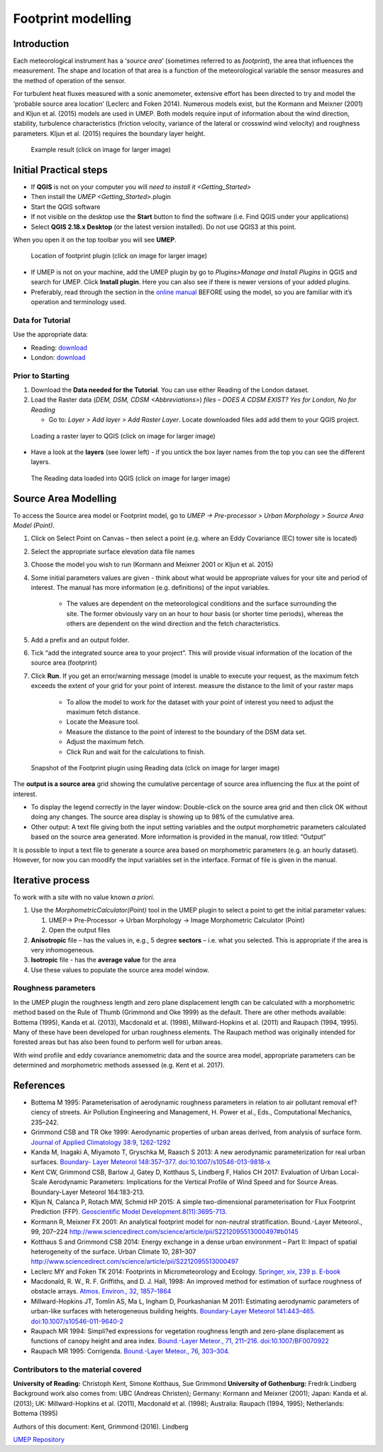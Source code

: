 .. _Footprint:

Footprint modelling
===================

Introduction
------------

Each meteorological instrument has a ‘\ *source area*\ ’ (sometimes
referred to as *footprint*), the area that influences the measurement.
The shape and location of that area is a function of the meteorological
variable the sensor measures and the method of operation of the sensor.

For turbulent heat fluxes measured with a sonic anemometer, extensive
effort has been directed to try and model the ‘probable source area
location’ (Leclerc and Foken 2014). Numerous models exist, but the
Kormann and Meixner (2001) and Kljun et al. (2015) models are used in
UMEP. Both models require input of information about the wind direction,
stability, turbulence characteristics (friction velocity, variance of
the lateral or crosswind wind velocity) and roughness parameters. Kljun
et al. (2015) requires the boundary layer height.

.. figure:: /images/Footprint_ReadingSourceArea.png
   :alt:  Example result 
   :width: 1100px

   Example result (click on image for larger image)

Initial Practical steps
-----------------------

-  If **QGIS** is not on your computer you will `need to install
   it <Getting_Started>`
-  Then install the `UMEP <Getting_Started>`.plugin 

-  Start the QGIS software
-  If not visible on the desktop use the **Start** button to find the
   software (i.e. Find QGIS under your applications)
-  Select **QGIS 2.18.x Desktop** (or the latest version installed). Do not use QGIS3 at this point.

When you open it on the top toolbar you will see **UMEP**.

.. figure:: /images/Footprint_UMEP_location.png
   :alt:  none
   :width: 960px
   
   Location of footprint plugin (click on image for larger image)

-  If UMEP is not on your machine, add the UMEP plugin by go to *Plugins>Manage and Install Plugins* in QGIS
   and search for UMEP. Click **Install plugin**. Here you can also see if there is newer versions of your added plugins.

-  Preferably, read through the section in the `online manual <SourceArea(Point)>`__
   BEFORE using the model, so you are familiar with it’s operation and terminology used.

Data for Tutorial
~~~~~~~~~~~~~~~~~

Use the appropriate data:

- Reading: `download <http://www.urban-climate.net/UMEPTutorials/Reading/DataReading.zip>`__

- London: `download <http://www.urban-climate.net/UMEPTutorials/London/DataSmallAreaLondon.zip>`__


Prior to Starting
~~~~~~~~~~~~~~~~~

#. Download the **Data needed for the Tutorial**. You can use either Reading of the London dataset. 

#. Load the Raster data (`DEM, DSM,
   CDSM <Abbreviations>`) 
   *files – DOES A CDSM EXIST? Yes for London, No for Reading*

   -  Go to: *Layer > Add layer > Add Raster Layer*. Locate downloaded files add add them to your QGIS project.

.. figure:: /images/Footprint_Add_Raster_Layer.png
   :alt:  none
   :width: 960px
   
   Loading a raster layer to QGIS (click on image for larger image)


-  Have a look at the **layers** (see lower left) - if you untick the
   box layer names from the top you can see the different layers.

.. figure:: /images/Footprint_ReadingMap.png
   :alt:  none
   :width: 1070px

   The Reading data loaded into QGIS (click on image for larger image)
   

Source Area Modelling
---------------------

To access the Source area model or Footprint model, go to *UMEP -> Pre-processor > Urban Morphology > Source Area Model (Point)*.

#. Click on Select Point on Canvas – then select a point (e.g. where an Eddy Covariance (EC) tower site is located)

#. Select the appropriate surface elevation data file names

#. Choose the model you wish to run (Kormann and Meixner 2001 or Kljun et al. 2015)

#. Some initial parameters values are given - think about what would be appropriate values for your site and period   of interest. The manual has   more information (e.g. definitions) of the input variables.

	- The values are dependent on the meteorological conditions and the surface surrounding the site. The former   obviously vary on an hour to hour basis (or shorter time periods), whereas the others are dependent on the wind direction and the fetch characteristics.
	
#. Add a prefix and an output folder.

#. Tick “add the integrated source area to your project”. This will provide visual information of the location of the source area (footprint)

#. Click **Run**. If you get an error/warning message (model is unable to execute your request, as the maximum fetch exceeds the extent of your grid for your point of interest. measure the distance to the limit of your raster maps

	- To allow the model to work for the dataset with your point of interest you need to adjust the maximum fetch distance.
	- Locate the Measure tool.
	- Measure the distance to the point of interest to the boundary of the DSM data set.
	- Adjust the maximum fetch.
	- Click Run and wait for the calculations to finish.
	
.. figure:: /images/Footprint_SourceAreaModel.png
   :alt:  none
   :width: 960px
   
   Snapshot of the Footprint plugin using Reading data (click on image for larger image)

The **output is a source area** grid showing the cumulative percentage of source area influencing the flux at the point of interest.

- To display the legend correctly in the layer window: Double-click on the source area grid and then click OK without doing any changes. The source area display is showing up to 98% of the cumulative area.

- Other output: A text file giving both the input setting variables and the output morphometric parameters calculated based on the source area generated. More information is provided in the manual, row titled: “Output”

It is possible to input a text file to generate a source area based on morphometric parameters (e.g. an hourly dataset). However, for now you can moodify the input variables set in the interface. Format of file is given in the manual.


Iterative process
-----------------

To work with a site with no value known *a priori*.

#. Use the `MorphometricCalculator(Point)` tool in the UMEP plugin to select a
   point to get the initial parameter values:

   #. UMEP-> Pre-Processor -> Urban Morphology -> Image Morphometric
      Calculator (Point)
   #. Open the output files

#. **Anisotropic** file – has the values in, e.g., 5 degree **sectors**
   – i.e. what you selected. This is appropriate if the area is very
   inhomogeneous.
#. **Isotropic** file - has the **average value** for the area
#. Use these values to populate the source area model window.


Roughness parameters
~~~~~~~~~~~~~~~~~~~~

In the UMEP plugin the roughness length and zero plane displacement
length can be calculated with a morphometric method based on the Rule of
Thumb (Grimmond and Oke 1999) as the default. There are other methods
available: Bottema (1995), Kanda et al. (2013), Macdonald et al. (1998),
Millward-Hopkins et al. (2011) and Raupach (1994, 1995). Many of these
have been developed for urban roughness elements. The Raupach method was
originally intended for forested areas but has also been found to
perform well for urban areas.

With wind profile and eddy covariance anemometric data and the source
area model, appropriate parameters can be determined and morphometric
methods assessed (e.g. Kent et al. 2017).



References
----------

-  Bottema M 1995: Parameterisation of aerodynamic roughness parameters
   in relation to air pollutant removal ef?ciency of streets. Air
   Pollution Engineering and Management, H. Power et al., Eds.,
   Computational Mechanics, 235–242.
-  Grimmond CSB and TR Oke 1999: Aerodynamic properties of urban areas
   derived, from analysis of surface form. `Journal of Applied
   Climatology 38:9,
   1262-1292 <http://journals.ametsoc.org/doi/full/10.1175/1520-0450%281999%29038%3C1262%3AAPOUAD%3E2.0.CO%3B2>`__
-  Kanda M, Inagaki A, Miyamoto T, Gryschka M, Raasch S 2013: A new
   aerodynamic parameterization for real urban surfaces. `Boundary-
   Layer Meteorol 148:357–377.
   doi:10.1007/s10546-013-9818-x <http://link.springer.com/article/10.1007/s10546-013-9818-x?no-access=true>`__
-  Kent CW, Grimmond CSB, Barlow J, Gatey D, Kotthaus S, Lindberg F,
   Halios CH 2017: Evaluation of Urban Local-Scale Aerodynamic
   Parameters: Implications for the Vertical Profile of Wind Speed and
   for Source Areas. Boundary-Layer Meteorol 164:183-213.
-  Kljun N, Calanca P, Rotach MW, Schmid HP 2015: A simple
   two-dimensional parameterisation for Flux Footprint Prediction (FFP).
   `Geoscientific Model
   Development.8(11):3695-713. <http://www.geosci-model-dev.net/8/3695/2015/>`__
-  Kormann R, Meixner FX 2001: An analytical footprint model for
   non-neutral stratification. Bound.-Layer Meteorol., 99, 207–224
   http://www.sciencedirect.com/science/article/pii/S2212095513000497#b0145
-  Kotthaus S and Grimmond CSB 2014: Energy exchange in a dense urban
   environment – Part II: Impact of spatial heterogeneity of the
   surface. Urban Climate 10, 281–307
   http://www.sciencedirect.com/science/article/pii/S2212095513000497
-  Leclerc MY and Foken TK 2014: Footprints in Micrometeorology and
   Ecology. `Springer, xix, 239 p.
   E-book <http://www.springer.com/us/book/9783642545443>`__
-  Macdonald, R. W., R. F. Griffiths, and D. J. Hall, 1998: An improved
   method for estimation of surface roughness of obstacle arrays.
   `Atmos. Environ., 32,
   1857–1864 <http://www.sciencedirect.com/science/article/pii/S1352231097004032>`__
-  Millward-Hopkins JT, Tomlin AS, Ma L, Ingham D, Pourkashanian M 2011:
   Estimating aerodynamic parameters of urban-like surfaces with
   heterogeneous building heights. `Boundary-Layer Meteorol 141:443–465.
   doi:10.1007/s10546-011-9640-2 <http://link.springer.com/article/10.1007%2Fs10546-011-9640-2>`__
-  Raupach MR 1994: Simpli?ed expressions for vegetation roughness
   length and zero-plane displacement as functions of canopy height and
   area index. `Bound.-Layer Meteor., 71, 211–216.
   doi:10.1007/BF0070922 <http://link.springer.com/article/10.1007%2FBF00709229>`__
-  Raupach MR 1995: Corrigenda. `Bound.-Layer Meteor., 76,
   303–304. <http://link.springer.com/article/10.1007/BF00709356>`__

Contributors to the material covered
~~~~~~~~~~~~~~~~~~~~~~~~~~~~~~~~~~~~

**University of Reading:** Christoph Kent, Simone Kotthaus, Sue Grimmond
**University of Gothenburg:** Fredrik Lindberg Background work also
comes from: UBC (Andreas Christen); Germany: Kormann and Meixner (2001);
Japan: Kanda et al. (2013); UK: Millward-Hopkins et al. (2011),
Macdonald et al. (1998); Australia: Raupach (1994, 1995); Netherlands:
Bottema (1995)

Authors of this document: Kent, Grimmond (2016). Lindberg

`UMEP Repository <https://bitbucket.org/fredrik_ucg/umep/>`__


